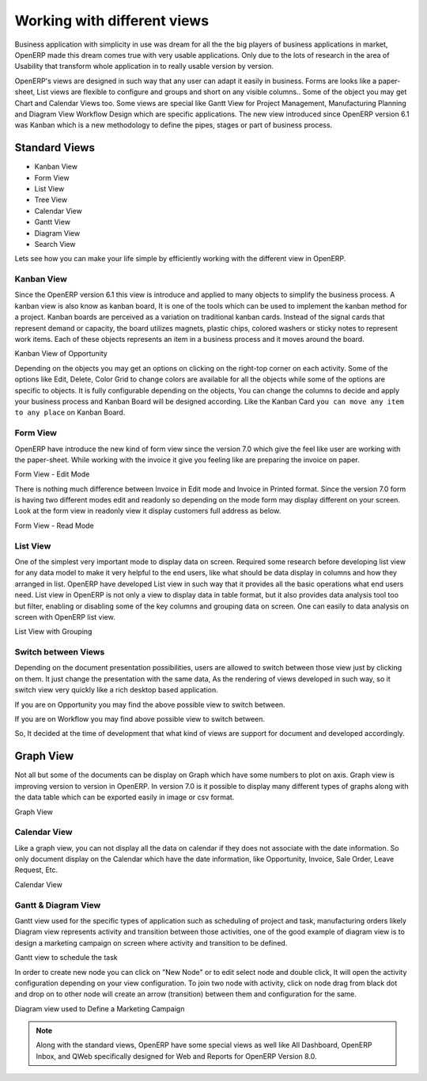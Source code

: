 .. _openerp-views:

.. index::
   single: Standard Views
   single: Kanban View
   single: Form View
   single: List View
   single: Tree View
   single: Calendar View
   single: Gantt View
   single: Diagram View
   single: Search View
   single: Special Views

Working with different views
============================

Business application with simplicity in use was dream for all the the big players of business applications in market, OpenERP made this dream comes true with very usable applications. 
Only due to the lots of research in the area of Usability that transform whole application in to really usable version by version.

OpenERP's views are designed in such way that any user can adapt it easily in business. Forms are looks like a paper-sheet, List views are flexible to configure and groups and short on any visible columns..
Some of the object you may get Chart and Calendar Views too. Some views are special like Gantt View for Project Management, Manufacturing Planning and Diagram View Workflow Design which are specific applications.
The new view introduced since OpenERP version 6.1 was Kanban which is a new methodology to define the pipes, stages or part of business process.

Standard Views
--------------
* Kanban View
* Form View
* List View
* Tree View
* Calendar View
* Gantt View
* Diagram View
* Search View

Lets see how you can make your life simple by efficiently working with the different view in OpenERP.

Kanban View
~~~~~~~~~~~
Since the OpenERP version 6.1 this view is introduce and applied to many objects to simplify the business process. A kanban view is also know as kanban board, It is one of the tools which can be used to implement the kanban method for a project.
Kanban boards are perceived as a variation on traditional kanban cards. Instead of the signal cards that represent demand or capacity, the board utilizes magnets, plastic chips, colored washers or sticky notes to represent work items. Each of these objects represents an item in a business process and it moves around the board.

.. image:: images/kanban-view.png

Kanban View of Opportunity 

Depending on the objects you may get an options on clicking on the right-top corner on each activity. Some of the options like Edit, Delete, Color Grid to change colors are available for all the objects while some of the options are specific to objects.
It is fully configurable depending on the objects, You can change the columns to decide and apply your business process and Kanban Board will be designed according. Like the Kanban Card ``you can move any item to any place`` on Kanban Board.

Form View
~~~~~~~~~
OpenERP have introduce the new kind of form view since the version 7.0 which give the feel like user are working with the paper-sheet. While working with the invoice it give you feeling like are preparing the invoice on paper.

.. image:: images/form-view.png

Form View - Edit Mode

There is nothing much difference between Invoice in Edit mode and Invoice in Printed format. Since the version 7.0 form is having two different modes edit and readonly so depending on the mode form may display different on your screen. Look at the form view in readonly view it display customers full address as below. 

.. image:: images/form-view-readonly.png

Form View - Read Mode

List View
~~~~~~~~~
One of the simplest very important mode to display data on screen. Required some research before developing list view for any data model to make it very helpful to the end users, like what should be data display in columns and how they arranged in list. OpenERP have developed List view in such way that it provides all the basic operations what end users need.
List view in OpenERP is not only a view to display data in table format, but it also provides data analysis tool too but filter, enabling or disabling some of the key columns and grouping data on screen. One can easily to data analysis on screen with OpenERP list view. 

.. image:: images/list-view.png

List View with Grouping

Switch between Views
~~~~~~~~~~~~~~~~~~~~~~~

Depending on the document presentation possibilities, users are allowed to switch between those view just by clicking on them. It just change the presentation with the same data, As the rendering of views developed in such way, so it switch view very quickly like a rich desktop based application.

.. image:: images/view-switch-01.png

If you are on Opportunity you may find the above possible view to switch between.

.. image:: images/view-switch-02.png

If you are on Workflow you may find above possible view to switch between.

So, It decided at the time of development that what kind of views are support for document and developed accordingly. 

Graph View
----------
Not all but some of the documents can be display on Graph which have some numbers to plot on axis. Graph view is improving version to version in OpenERP. In version 7.0 is it possible to display many different types of graphs along with the data table which can be exported easily in image or csv format.

.. image:: images/graph.png

Graph View

Calendar View
~~~~~~~~~~~~~
Like a graph view, you can not display all the data on calendar if they does not associate with the date information. So only document display on the Calendar which have the date information, like Opportunity, Invoice, Sale Order, Leave Request, Etc. 

.. image:: images/calendar.png

Calendar View

Gantt & Diagram View
~~~~~~~~~~~~~~~~~~~~
Gantt view used for the specific types of application such as scheduling of project and task, manufacturing orders likely Diagram view represents activity and transition between those activities, one of the good example of diagram view is to design a marketing campaign on screen where activity and transition to be defined.

.. image:: images/gantt-view.png

Gantt view to schedule the task

In order to create new node you can click on "New Node" or to edit select node and double click, It will open the activity configuration depending on your view configuration. To join two node with activity, click on node drag from black dot and drop on to other node will create an arrow (transition) between them and configuration for the same. 
        
.. image:: images/diagram-view.png

Diagram view used to Define a Marketing Campaign

.. note::
	Along with the standard views, OpenERP have some special views as well like All Dashboard, OpenERP Inbox, and QWeb specifically designed for Web and Reports for OpenERP Version 8.0.
 